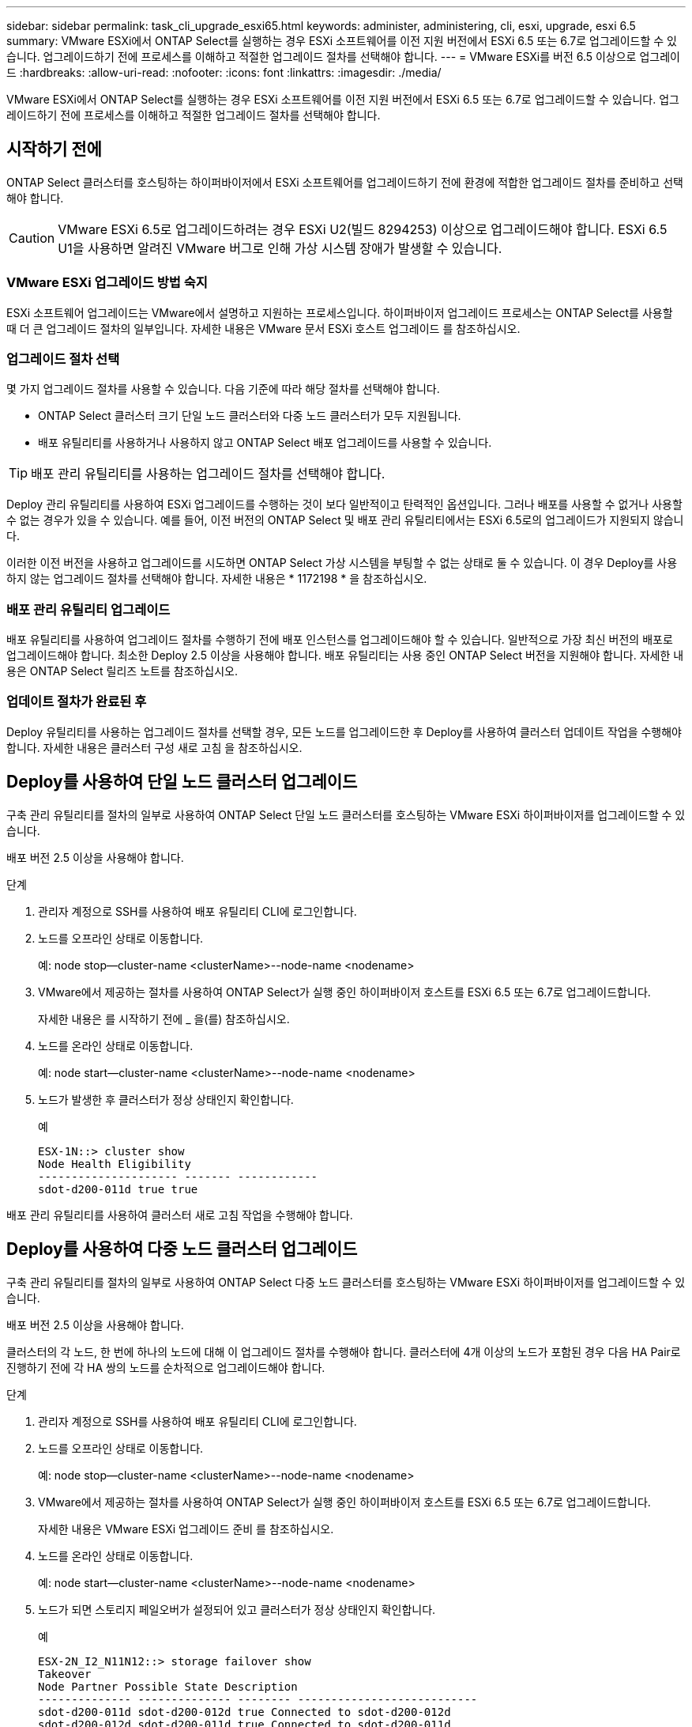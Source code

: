 ---
sidebar: sidebar 
permalink: task_cli_upgrade_esxi65.html 
keywords: administer, administering, cli, esxi, upgrade, esxi 6.5 
summary: VMware ESXi에서 ONTAP Select를 실행하는 경우 ESXi 소프트웨어를 이전 지원 버전에서 ESXi 6.5 또는 6.7로 업그레이드할 수 있습니다. 업그레이드하기 전에 프로세스를 이해하고 적절한 업그레이드 절차를 선택해야 합니다. 
---
= VMware ESXi를 버전 6.5 이상으로 업그레이드
:hardbreaks:
:allow-uri-read: 
:nofooter: 
:icons: font
:linkattrs: 
:imagesdir: ./media/


[role="lead"]
VMware ESXi에서 ONTAP Select를 실행하는 경우 ESXi 소프트웨어를 이전 지원 버전에서 ESXi 6.5 또는 6.7로 업그레이드할 수 있습니다. 업그레이드하기 전에 프로세스를 이해하고 적절한 업그레이드 절차를 선택해야 합니다.



== 시작하기 전에

ONTAP Select 클러스터를 호스팅하는 하이퍼바이저에서 ESXi 소프트웨어를 업그레이드하기 전에 환경에 적합한 업그레이드 절차를 준비하고 선택해야 합니다.


CAUTION: VMware ESXi 6.5로 업그레이드하려는 경우 ESXi U2(빌드 8294253) 이상으로 업그레이드해야 합니다. ESXi 6.5 U1을 사용하면 알려진 VMware 버그로 인해 가상 시스템 장애가 발생할 수 있습니다.



=== VMware ESXi 업그레이드 방법 숙지

ESXi 소프트웨어 업그레이드는 VMware에서 설명하고 지원하는 프로세스입니다. 하이퍼바이저 업그레이드 프로세스는 ONTAP Select를 사용할 때 더 큰 업그레이드 절차의 일부입니다. 자세한 내용은 VMware 문서 ESXi 호스트 업그레이드 를 참조하십시오.



=== 업그레이드 절차 선택

몇 가지 업그레이드 절차를 사용할 수 있습니다. 다음 기준에 따라 해당 절차를 선택해야 합니다.

* ONTAP Select 클러스터 크기 단일 노드 클러스터와 다중 노드 클러스터가 모두 지원됩니다.
* 배포 유틸리티를 사용하거나 사용하지 않고 ONTAP Select 배포 업그레이드를 사용할 수 있습니다.



TIP: 배포 관리 유틸리티를 사용하는 업그레이드 절차를 선택해야 합니다.

Deploy 관리 유틸리티를 사용하여 ESXi 업그레이드를 수행하는 것이 보다 일반적이고 탄력적인 옵션입니다. 그러나 배포를 사용할 수 없거나 사용할 수 없는 경우가 있을 수 있습니다. 예를 들어, 이전 버전의 ONTAP Select 및 배포 관리 유틸리티에서는 ESXi 6.5로의 업그레이드가 지원되지 않습니다.

이러한 이전 버전을 사용하고 업그레이드를 시도하면 ONTAP Select 가상 시스템을 부팅할 수 없는 상태로 둘 수 있습니다. 이 경우 Deploy를 사용하지 않는 업그레이드 절차를 선택해야 합니다. 자세한 내용은 * 1172198 * 을 참조하십시오.



=== 배포 관리 유틸리티 업그레이드

배포 유틸리티를 사용하여 업그레이드 절차를 수행하기 전에 배포 인스턴스를 업그레이드해야 할 수 있습니다. 일반적으로 가장 최신 버전의 배포로 업그레이드해야 합니다. 최소한 Deploy 2.5 이상을 사용해야 합니다. 배포 유틸리티는 사용 중인 ONTAP Select 버전을 지원해야 합니다. 자세한 내용은 ONTAP Select 릴리즈 노트를 참조하십시오.



=== 업데이트 절차가 완료된 후

Deploy 유틸리티를 사용하는 업그레이드 절차를 선택할 경우, 모든 노드를 업그레이드한 후 Deploy를 사용하여 클러스터 업데이트 작업을 수행해야 합니다. 자세한 내용은 클러스터 구성 새로 고침 을 참조하십시오.



== Deploy를 사용하여 단일 노드 클러스터 업그레이드

구축 관리 유틸리티를 절차의 일부로 사용하여 ONTAP Select 단일 노드 클러스터를 호스팅하는 VMware ESXi 하이퍼바이저를 업그레이드할 수 있습니다.

배포 버전 2.5 이상을 사용해야 합니다.

.단계
. 관리자 계정으로 SSH를 사용하여 배포 유틸리티 CLI에 로그인합니다.
. 노드를 오프라인 상태로 이동합니다.
+
예: node stop--cluster-name <clusterName>--node-name <nodename>

. VMware에서 제공하는 절차를 사용하여 ONTAP Select가 실행 중인 하이퍼바이저 호스트를 ESXi 6.5 또는 6.7로 업그레이드합니다.
+
자세한 내용은 를 시작하기 전에 _ 을(를) 참조하십시오.

. 노드를 온라인 상태로 이동합니다.
+
예: node start--cluster-name <clusterName>--node-name <nodename>

. 노드가 발생한 후 클러스터가 정상 상태인지 확인합니다.
+
예

+
....
ESX-1N::> cluster show
Node Health Eligibility
--------------------- ------- ------------
sdot-d200-011d true true
....


배포 관리 유틸리티를 사용하여 클러스터 새로 고침 작업을 수행해야 합니다.



== Deploy를 사용하여 다중 노드 클러스터 업그레이드

구축 관리 유틸리티를 절차의 일부로 사용하여 ONTAP Select 다중 노드 클러스터를 호스팅하는 VMware ESXi 하이퍼바이저를 업그레이드할 수 있습니다.

배포 버전 2.5 이상을 사용해야 합니다.

클러스터의 각 노드, 한 번에 하나의 노드에 대해 이 업그레이드 절차를 수행해야 합니다. 클러스터에 4개 이상의 노드가 포함된 경우 다음 HA Pair로 진행하기 전에 각 HA 쌍의 노드를 순차적으로 업그레이드해야 합니다.

.단계
. 관리자 계정으로 SSH를 사용하여 배포 유틸리티 CLI에 로그인합니다.
. 노드를 오프라인 상태로 이동합니다.
+
예: node stop--cluster-name <clusterName>--node-name <nodename>

. VMware에서 제공하는 절차를 사용하여 ONTAP Select가 실행 중인 하이퍼바이저 호스트를 ESXi 6.5 또는 6.7로 업그레이드합니다.
+
자세한 내용은 VMware ESXi 업그레이드 준비 를 참조하십시오.

. 노드를 온라인 상태로 이동합니다.
+
예: node start--cluster-name <clusterName>--node-name <nodename>

. 노드가 되면 스토리지 페일오버가 설정되어 있고 클러스터가 정상 상태인지 확인합니다.
+
예

+
....
ESX-2N_I2_N11N12::> storage failover show
Takeover
Node Partner Possible State Description
-------------- -------------- -------- ---------------------------
sdot-d200-011d sdot-d200-012d true Connected to sdot-d200-012d
sdot-d200-012d sdot-d200-011d true Connected to sdot-d200-011d
2 entries were displayed.
ESX-2N_I2_N11N12::> cluster show
Node Health Eligibility
--------------------- ------- ------------
sdot-d200-011d true true
sdot-d200-012d true true
2 entries were displayed.
....


ONTAP Select 클러스터에 사용되는 각 호스트에 대해 업그레이드 절차를 수행해야 합니다. 모든 ESXi 호스트를 업그레이드한 후 배포 관리 유틸리티를 사용하여 클러스터 새로 고침 작업을 수행해야 합니다.



== 구축 없이 단일 노드 클러스터 업그레이드

Deploy 관리 유틸리티를 사용하지 않고 ONTAP Select 단일 노드 클러스터를 호스팅하는 VMware ESXi 하이퍼바이저를 업그레이드할 수 있습니다.

.단계
. ONTAP 명령줄 인터페이스에 로그인하고 노드를 중지합니다.
. VMware vSphere를 사용하여 ONTAP Select 가상 머신의 전원이 꺼져 있는지 확인합니다.
. VMware에서 제공하는 절차를 사용하여 ONTAP Select가 실행 중인 하이퍼바이저 호스트를 ESXi 6.5 또는 6.7로 업그레이드합니다.
+
자세한 내용은 VMware ESXi 업그레이드 준비 를 참조하십시오.

. VMware vSphere를 사용하여 vCenter에 액세스하고 다음을 수행합니다.
+
.. ONTAP Select 가상 머신에 플로피 드라이브를 추가합니다.
.. ONTAP Select 가상 머신의 전원을 켭니다.
.. 관리자 계정으로 SSH를 사용하여 ONTAP CLI에 로그인합니다.


. 노드가 발생한 후 클러스터가 정상 상태인지 확인합니다.
+
예



....
ESX-1N::> cluster show
Node Health Eligibility
--------------------- ------- ------------
sdot-d200-011d true true
....
배포 관리 유틸리티를 사용하여 클러스터 새로 고침 작업을 수행해야 합니다.



== 구축 없이 다중 노드 클러스터 업그레이드

Deploy 관리 유틸리티를 사용하지 않고 ONTAP Select 다중 노드 클러스터를 호스팅하는 VMware ESXi 하이퍼바이저를 업그레이드할 수 있습니다.

클러스터의 각 노드, 한 번에 하나의 노드에 대해 이 업그레이드 절차를 수행해야 합니다. 클러스터에 4개 이상의 노드가 포함된 경우 다음 HA Pair로 진행하기 전에 각 HA 쌍의 노드를 순차적으로 업그레이드해야 합니다.

.단계
. ONTAP 명령줄 인터페이스에 로그인하고 노드를 중지합니다.
. VMware vSphere를 사용하여 ONTAP Select 가상 머신의 전원이 꺼져 있는지 확인합니다.
. VMware에서 제공하는 절차를 사용하여 ONTAP Select가 실행 중인 하이퍼바이저 호스트를 ESXi 6.5 또는 6.7로 업그레이드합니다.
+
자세한 내용은 를 시작하기 전에 _ 을(를) 참조하십시오.

. VMware vSphere를 사용하여 vCenter에 액세스하고 다음을 수행합니다.
+
.. ONTAP Select 가상 머신에 플로피 드라이브를 추가합니다.
.. ONTAP Select 가상 머신의 전원을 켭니다.
.. 관리자 계정으로 SSH를 사용하여 ONTAP CLI에 로그인합니다.


. 노드가 되면 스토리지 페일오버가 설정되어 있고 클러스터가 정상 상태인지 확인합니다.
+
예

+
....
ESX-2N_I2_N11N12::> storage failover show
Takeover
Node Partner Possible State Description
-------------- -------------- -------- ---------------------------
sdot-d200-011d sdot-d200-012d true Connected to sdot-d200-012d
sdot-d200-012d sdot-d200-011d true Connected to sdot-d200-011d
2 entries were displayed.
ESX-2N_I2_N11N12::> cluster show
Node Health Eligibility
--------------------- ------- ------------
sdot-d200-011d true true
sdot-d200-012d true true
2 entries were displayed.
....


ONTAP Select 클러스터에 사용되는 각 호스트에 대해 업그레이드 절차를 수행해야 합니다.

